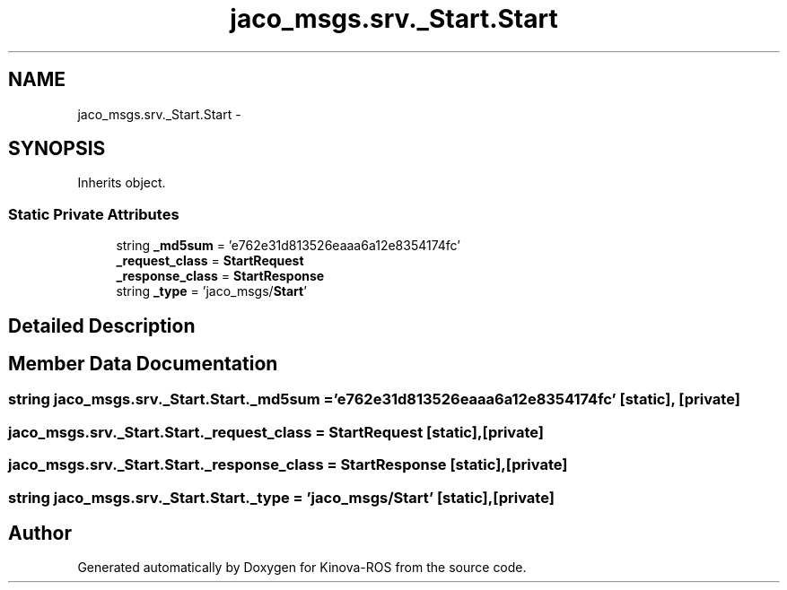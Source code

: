 .TH "jaco_msgs.srv._Start.Start" 3 "Thu Mar 3 2016" "Version 1.0.1" "Kinova-ROS" \" -*- nroff -*-
.ad l
.nh
.SH NAME
jaco_msgs.srv._Start.Start \- 
.SH SYNOPSIS
.br
.PP
.PP
Inherits object\&.
.SS "Static Private Attributes"

.in +1c
.ti -1c
.RI "string \fB_md5sum\fP = 'e762e31d813526eaaa6a12e8354174fc'"
.br
.ti -1c
.RI "\fB_request_class\fP = \fBStartRequest\fP"
.br
.ti -1c
.RI "\fB_response_class\fP = \fBStartResponse\fP"
.br
.ti -1c
.RI "string \fB_type\fP = 'jaco_msgs/\fBStart\fP'"
.br
.in -1c
.SH "Detailed Description"
.PP 
.SH "Member Data Documentation"
.PP 
.SS "string jaco_msgs\&.srv\&._Start\&.Start\&._md5sum = 'e762e31d813526eaaa6a12e8354174fc'\fC [static]\fP, \fC [private]\fP"

.SS "jaco_msgs\&.srv\&._Start\&.Start\&._request_class = \fBStartRequest\fP\fC [static]\fP, \fC [private]\fP"

.SS "jaco_msgs\&.srv\&._Start\&.Start\&._response_class = \fBStartResponse\fP\fC [static]\fP, \fC [private]\fP"

.SS "string jaco_msgs\&.srv\&._Start\&.Start\&._type = 'jaco_msgs/\fBStart\fP'\fC [static]\fP, \fC [private]\fP"


.SH "Author"
.PP 
Generated automatically by Doxygen for Kinova-ROS from the source code\&.
